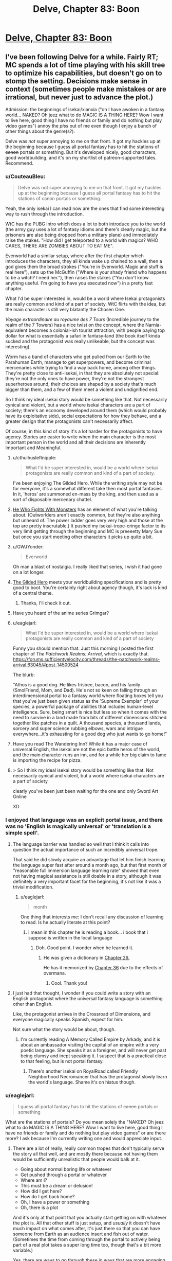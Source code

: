 #+TITLE: Delve, Chapter 83: Boon

* [[https://www.royalroad.com/fiction/25225/delve/chapter/463202/083-boon][Delve, Chapter 83: Boon]]
:PROPERTIES:
:Author: LazarusRises
:Score: 58
:DateUnix: 1583251235.0
:DateShort: 2020-Mar-03
:END:

** I've been following Delve for a while. Fairly RT; MC spends a lot of time playing with his skill tree to optimize his capabilities, but doesn't go on to stomp the setting. Decisions make sense in context (sometimes people make mistakes or are irrational, but never just to advance the plot.)

Admission: the beginnings of isekai/xianxia ("oh I have awoken in a fantasy world... NAKED? Oh jeez what to do MAGIC IS A THING HERE? Wow I want to live here, good thing I have no friends or family and do nothing but play video games") annoy the /piss/ out of me even though I enjoy a bunch of other things about the genre(s?).

Delve was /not/ super annoying to me on that front. It got my hackles up at the beginning because I guess all portal fantasy has to hit the stations of +canon+ portals or something. But it's developed nicely, good characters, good worldbuilding, and it's on my shortlist of patreon-supported tales. Recommend.
:PROPERTIES:
:Author: gryfft
:Score: 32
:DateUnix: 1583253516.0
:DateShort: 2020-Mar-03
:END:

*** u/CouteauBleu:
#+begin_quote
  Delve was not super annoying to me on that front. It got my hackles up at the beginning because I guess all portal fantasy has to hit the stations of canon portals or something.
#+end_quote

Yeah, the only isekai I can read now are the ones that find some interesting way to rush through the introduction.

WtC has the PUBG intro which does a lot to both introduce you to the world (the army guy uses a lot of fantasy idioms and there's clearly magic, but the prisoners are also being dropped from a military plane) and immediately raise the stakes. "How did I get teleported to a world with magics? WHO CARES, THERE ARE ZOMBIES ABOUT TO EAT ME".

Everworld had a similar setup, where after the first chapter which introduces the characters, they all kinda wake up chained to a wall, then a god gives them the broad strokes ("You're in Everworld. Magic and stuff is real here"), sets up the McGuffin ("Where is your shady friend who happens to be a witch? I need her."), then raises the stakes ("You don't know anything useful. I'm going to have you executed now") in a pretty fast chapter.

What I'd be super interested in, would be a world where Isekai protagonists are really common and kind of a part of society. WtC flirts with the idea, but the main character is still very blatantly the Chosen One.

/Voyage extraordinaire au royaume des 7 Tours/ (Incredible journey to the realm of the 7 Towers) has a nice twist on the concept, where the Narnia-equivalent becomes a colonial-ish tourist attraction, with people paying top dollar for what is essentially a safari in fantasy-land (the book itself kinda sucked and the protagonist was really unlikeable, but the concept was interesting).

Worm has a band of characters who get pulled from our Earth to the Parahuman Earth, manage to get superpowers, and become criminal mercenaries while trying to find a way back home, among other things. They're pretty close to anti-isekai, in that they are absolutely not special: they're not the only ones to have power, they're not the strongest superheroes around, their choices are shaped by a society that's much bigger than them, and a few of them meet a violent and undignified end.

So I think my ideal isekai story would be something like that. Not necessarily cynical and violent, but a world where isekai characters are a part of society; there's an economy developed around them (which would probably have its exploitative side), social expectations for how they behave, and a greater design that the protagonists can't necessarily affect.

Of course, in this kind of story it's a lot harder for the protagonists to have agency. Stories are easier to write when the main character is the most important person in the world and all their decisions are inherently Important and Meaningful.
:PROPERTIES:
:Author: CouteauBleu
:Score: 12
:DateUnix: 1583257684.0
:DateShort: 2020-Mar-03
:END:

**** u/cthulhusleftnipple:
#+begin_quote
  What I'd be super interested in, would be a world where Isekai protagonists are really common and kind of a part of society.
#+end_quote

I've been enjoying The Gilded Hero. While the writing style may not be for everyone, it's a somewhat different take then most portal fantasies. In it, 'heros' are summoned en-mass by the king, and then used as a sort of disposable mercenary chattel.
:PROPERTIES:
:Author: cthulhusleftnipple
:Score: 9
:DateUnix: 1583258716.0
:DateShort: 2020-Mar-03
:END:


**** [[https://www.royalroad.com/fiction/26294/he-who-fights-with-monsters/chapter/386590/chapter-1-strange-business][He Who Fights With Monsters]] has an element of what you're talking about. (Outworlders aren't exactly common, but they're also anything but unheard of. The power ladder goes very very high and those at the top are pretty inscrutable.) It pushed my isekai-trope-cringe factor to its very limit getting through the beginning and MC is preeeetty Mary Sue but once you start meeting other characters it picks up quite a bit.
:PROPERTIES:
:Author: gryfft
:Score: 6
:DateUnix: 1583266956.0
:DateShort: 2020-Mar-03
:END:


**** u/GWJYonder:
#+begin_quote
  Everworld
#+end_quote

Oh man a blast of nostalgia. I really liked that series, I wish it had gone on a lot longer.
:PROPERTIES:
:Author: GWJYonder
:Score: 4
:DateUnix: 1583269474.0
:DateShort: 2020-Mar-04
:END:


**** [[https://www.royalroad.com/fiction/29286/the-gilded-hero][The Gilded Hero]] meets your worldbuilding specifications and is pretty good to boot. You're certainly right about agency though, it's lack is kind of a central theme.
:PROPERTIES:
:Author: Amagineer
:Score: 5
:DateUnix: 1583258926.0
:DateShort: 2020-Mar-03
:END:

***** Thanks, I'll check it out.
:PROPERTIES:
:Author: CouteauBleu
:Score: 1
:DateUnix: 1583262405.0
:DateShort: 2020-Mar-03
:END:


**** Have you heard of the anime series Grimgar?
:PROPERTIES:
:Author: MarkArrows
:Score: 2
:DateUnix: 1583279882.0
:DateShort: 2020-Mar-04
:END:


**** u/eaglejarl:
#+begin_quote
  What I'd be super interested in, would be a world where Isekai protagonists are really common and kind of a part of society
#+end_quote

Funny you should mention that. Just this morning I posted the first chapter of /The Patchwork Realms: Arrival/, which is exactly that. [[https://forums.sufficientvelocity.com/threads/the-patchwork-realms-arrival.63045/#post-14500524]]

The blurb:

"Athos is a good dog. He likes frisbee, bacon, and his family (SmolFriend, Mom, and Dad). He's not so keen on falling through an interdimensional portal to a fantasy world where floating boxes tell you that you've just been given status as the 'Supreme Exemplar' of your species, a powerful package of abilities that includes human-level intelligence. Sure, being smart is nice but less so when it comes with the need to survive in a land made from bits of different dimensions stitched together like patches in a quilt. A thousand species, a thousand lands, sorcery and super science rubbing elbows, wars and intrigue everywhere...it's exhausting for a good dog who just wants to go home!"
:PROPERTIES:
:Author: eaglejarl
:Score: 2
:DateUnix: 1583345552.0
:DateShort: 2020-Mar-04
:END:


**** Have you read The Wandering Inn? While it has a major case of universal English, the isekai are not the epic battle heros of the world, and the main character runs an inn, and for a while her big claim to fame is importing the recipe for pizza.
:PROPERTIES:
:Author: clawclawbite
:Score: 1
:DateUnix: 1583275236.0
:DateShort: 2020-Mar-04
:END:


**** > So I think my ideal isekai story would be something like that. Not necessarily cynical and violent, but a world where isekai characters are a part of society

clearly you've been just been waiting for the one and only Sword Art Online

XD
:PROPERTIES:
:Author: wren42
:Score: 1
:DateUnix: 1583859473.0
:DateShort: 2020-Mar-10
:END:


*** I enjoyed that language was an explicit portal issue, and there was no 'English is magically universal' or 'translation is a simple spell'.
:PROPERTIES:
:Author: clawclawbite
:Score: 15
:DateUnix: 1583257146.0
:DateShort: 2020-Mar-03
:END:

**** The language barrier was handled so well that I think it calls into question the actual importance of such an incredibly universal trope.

That said he did slowly acquire an advantage that let him finish learning the language super fast after around a month ago, but that first month of "reasonable full immersion language learning rate" showed that even not having magical assistance is still doable in a story, although it was definitely a very important facet for the beginning, it's not like it was a trivial modification.
:PROPERTIES:
:Author: GWJYonder
:Score: 14
:DateUnix: 1583269343.0
:DateShort: 2020-Mar-04
:END:

***** u/eaglejarl:
#+begin_quote
  month
#+end_quote

One thing that interests me: I don't recall any discussion of learning to read. Is he actually literate at this point?
:PROPERTIES:
:Author: eaglejarl
:Score: 1
:DateUnix: 1583438097.0
:DateShort: 2020-Mar-05
:END:

****** i mean in this chapter he is reading a book... i book that i suppose is written in the local language
:PROPERTIES:
:Author: panchoadrenalina
:Score: 6
:DateUnix: 1583439476.0
:DateShort: 2020-Mar-05
:END:

******* Doh. Good point. I wonder when he learned it.
:PROPERTIES:
:Author: eaglejarl
:Score: 4
:DateUnix: 1583441001.0
:DateShort: 2020-Mar-06
:END:

******** He was given a dictionary in [[https://www.royalroad.com/fiction/25225/delve/chapter/379331/026-gratitude][Chapter 26.]]

He has it memorized by [[https://www.royalroad.com/fiction/25225/delve/chapter/396211/36-focus][Chapter 36]] due to the effects of overmana.
:PROPERTIES:
:Author: gryfft
:Score: 6
:DateUnix: 1583445854.0
:DateShort: 2020-Mar-06
:END:

********* Cool. Thank you!
:PROPERTIES:
:Author: eaglejarl
:Score: 2
:DateUnix: 1583456334.0
:DateShort: 2020-Mar-06
:END:


**** I just had that thought, I wonder if you could write a story with an English protagonist where the universal fantasy language is something other than English.

Like, the protagonist arrives in the Crossroad of Dimensions, and everyone magically speaks Spanish, expect for him.

Not sure what the story would be about, though.
:PROPERTIES:
:Author: CouteauBleu
:Score: 5
:DateUnix: 1583262377.0
:DateShort: 2020-Mar-03
:END:

***** I'm currently reading A Memory Called Empire by Arkady, and it is about an ambassador visiting the capital of an empire with a very poetic language. She speaks it as a foreigner, and will never get past being clumsy and inept speaking it. I suspect that is a practical close to that feeling, but is not portal fantasy.
:PROPERTIES:
:Author: clawclawbite
:Score: 2
:DateUnix: 1583264876.0
:DateShort: 2020-Mar-03
:END:

****** There's another isekai on RoyalRoad called Friendly Neighborhood Necromancer that has the protagonist slowly learn the world's language. Shame it's on hiatus though.
:PROPERTIES:
:Author: CaramilkThief
:Score: 1
:DateUnix: 1583272672.0
:DateShort: 2020-Mar-04
:END:


*** u/eaglejarl:
#+begin_quote
  I guess all portal fantasy has to hit the stations of +canon+ portals or something
#+end_quote

What are the stations of portals? Do you mean solely the "NAKED? Oh jeez what to do MAGIC IS A THING HERE? Wow I want to live here, good thing I have no friends or family and do nothing but play video games" or are there more? I ask because I'm currently writing one and would appreciate input.
:PROPERTIES:
:Author: eaglejarl
:Score: 2
:DateUnix: 1583437755.0
:DateShort: 2020-Mar-05
:END:

**** There are a lot of really, really common tropes that don't typically serve the story all that well, and are mostly there because not having them would be sufficiently unrealistic that people would balk at it.

- Going about normal boring life or whatever
- Get pushed through a portal or whatever
- Where am I?
- This must be a dream or delusion!
- How did I get here?
- How do I get back home?
- Oh, I have a power or something
- Oh, there is a plot

And it's only at that point that you actually start getting on with whatever the plot is. All that other stuff is just setup, and /usually/ it doesn't have much impact on what comes after, it's just there so that you can have someone from Earth as an audience insert and fish out of water. (Sometimes the time from coming through the portal to actively being part of a real plot takes a super long time too, though that's a bit more variable.)

Yes, there are ways to go through these in ways that are more engaging and/or revealing of character, but it's a really well-mapped space, and a lot of authors don't put in any effort, which means that by the time you're reading your 20th "trapped in another world" story you feel like you're reading the same first chapters over and over again. (The "dream or delusion" and questioning of the nature of reality stuff in particular gets super tedious, especially since it's not falsifiable, and usually there's not a lot of depth.)
:PROPERTIES:
:Author: alexanderwales
:Score: 7
:DateUnix: 1583440247.0
:DateShort: 2020-Mar-06
:END:

***** Totally agreed on all of these; I was asking if [[/u/gryfft]] if they had any other examples, since these are the ones they initially listed.
:PROPERTIES:
:Author: eaglejarl
:Score: 2
:DateUnix: 1583441104.0
:DateShort: 2020-Mar-06
:END:

****** Well, I think AW pointed out specifically /why/ those particular Stations are a thing as well as another one: "aM i dReAmInG? Or cRaZy? oR dEAd?"
:PROPERTIES:
:Author: gryfft
:Score: 2
:DateUnix: 1583445631.0
:DateShort: 2020-Mar-06
:END:


****** This is more controversial, but I'd add "Any kind of munchkining of the magic system" to that list.

Munchkining in original stories in particular seem like a really pointless exercise for me (though for some people it's a big part of the fun). Since you're the author, you can make up any rules or combination of rules you want, so munchkining usually feels at least a little masturbatory.

It's more interesting in a tabletop context, since it's a collaborative exercise where you're trying to adapt to someone else's rules (unless the DM is doing it, in which case we go back to masturbatory), or in a fanfic that explores the consequences of another story's magic system; even then, I personally think it works best in small doses (like "set up, reminder, payoff", where each is a 30-seconds scene in a 2 hours movie).
:PROPERTIES:
:Author: CouteauBleu
:Score: 2
:DateUnix: 1583513100.0
:DateShort: 2020-Mar-06
:END:

******* Seems sensible. Thank you; I'll keep it in mind.

(Granted, the line between "effective use" and "munchkinry" can be a little fuzzy.)
:PROPERTIES:
:Author: eaglejarl
:Score: 2
:DateUnix: 1583520732.0
:DateShort: 2020-Mar-06
:END:


******* I'm curious, do you feel the same way about Rain's munchkinry? I skim a lot of the math because I don't really care about the exact percentages of his various boosts, but the fact that the author has written up the game system in python makes the conceit at least more interesting than "Harry Potter gains a new spell that fixes his situation."
:PROPERTIES:
:Author: LazarusRises
:Score: 2
:DateUnix: 1583542667.0
:DateShort: 2020-Mar-07
:END:

******** u/CouteauBleu:
#+begin_quote
  I don't really care about the exact percentages of his various boosts
#+end_quote

That's a big part of what turns me off. The details of how the character become more overpowered are the least interesting part of the story.

Like, I don't want Luke to start going through a list of the different types of objects he can lift and how heavy they can be, I just want to see him throwing a space-car at Vader.

I haven't tried to read Delve, though, so I don't know how well it fares.
:PROPERTIES:
:Author: CouteauBleu
:Score: 1
:DateUnix: 1583571986.0
:DateShort: 2020-Mar-07
:END:


***** u/CouteauBleu:
#+begin_quote
  (The "dream or delusion" and questioning of the nature of reality stuff in particular gets super tedious, especially since it's not falsifiable, and usually there's not a lot of depth.)
#+end_quote

Yeah, the "Am I real or is this some kind of hallucination/fiction/simulation" speculation is super uninteresting, since we as readers know the answer is "This is a SI fic you're posting on spacebattles", and most authors don't come up with an answer more interesting than that.
:PROPERTIES:
:Author: CouteauBleu
:Score: 2
:DateUnix: 1583512727.0
:DateShort: 2020-Mar-06
:END:


***** My feeling is that if someone /doesn't/ have an interesting take on these tropes - that is, these things that are a fundamental part of, like, actually transitioning from one world to another - why write a portal fantasy in the first place? Why not... just write a normal fantasy set in this alternate world, from the perspective of a native?

I guess the answer is something like, "it's easier to write a person from my own demographic from Earth and have the reader relate to them" which just reeks of laziness to me.
:PROPERTIES:
:Author: tjhance
:Score: 2
:DateUnix: 1583704974.0
:DateShort: 2020-Mar-09
:END:

****** There are three big points in favor of doing it the way that it's done:

1. It's easier to write, since it's easier to write people close to yourself
2. It's easier for the reader to identify with
3. It allows for the main character to naturally encounter a lot of exposition

... and I do think that in some sense, these boil down to laziness, since you can do all the same things without an MC from Earth, it just takes more effort. And for the most part, I think that stories are better when the author takes the time to not just dump a normal Earth person into their world. I don't want to fault authors for using cheap/lazy methods, but the problem is that a lot of the opening chapters suffer from being really rote and not having a lot to do with the plot.

(The plot also sucks most of the time, but that's a bit of a different issue.)

I mean, if you're going to have an MC who is basically an audience surrogate, it seems like you could build up a framework that didn't require all the usual bullshit. Like, pick an alt-Earth where magic was discovered or brought in from an alternate universe in 2018 and allows easy one-time portals to lands of adventure. MC can still be /basically/ from Earth, but they don't need to spend time wondering whether everything is real, they don't need to be super concerned about getting back, they go in not knowing where they're going or what the details are, but more or less knowing the score.

(Even then, I find the idea of an Earth where that's possible more interesting than people actually going to other places using it. Governments worry about brain drain from all their best and brightest isekaiing themselves, universe travel is clearly possible and Earth Prime knows that if it's not already in an arms race, it's going to need to be soon, etc.)
:PROPERTIES:
:Author: alexanderwales
:Score: 2
:DateUnix: 1583709560.0
:DateShort: 2020-Mar-09
:END:

******* Yeah.

One thought that comes to mind regarding Isekai is, there's actually historic precedent you can draw from.

The colonization of America by Europeans is the most obvious period, but others come to mind.

Basically, any time people were invaded by a more advanced society whose technologies and inner politics were beyond the natives' understanding.

Both from the point of view of the people being colonized, and the people doing the colonizing, these situations were /wild/. They were meeting virtual aliens, from a society so different it might as well be another planet.

Most Isekai doesn't really capture that cultural shock; and it especially especially doesn't capture the societal chaos of having thousands of people have that cultural shock at the same time.
:PROPERTIES:
:Author: CouteauBleu
:Score: 2
:DateUnix: 1583712840.0
:DateShort: 2020-Mar-09
:END:


**** I apologize for not being more on top of my portal tropes-- considering how many of them I've read/am reading, I should probably be more familiar.

But if I had to order them from most to least annoying, I think it's --

1. Uninteresting opening scene where MC flounders for a bit, followed by an exposition dump followed by MC musing that his (it's always a guy, huh) social situation at home makes him uniquely suited to be a portal fic protag (which is why there won't be a bunch of homesickness or any mention of MC's previous life thereafter) (Largely subverted/deconstructed in /Worth The Candle/, see discussion above. Totally subverted in /Nanocultivation Chronicles: Trials of Lillijoy/.)

2. MC /immediately/ determines that his existing skillset from being a gamer lets him exploit the dickens out of the game system, whether because he unlocks some special ability or has extra powers by virtue of being the protagonist (kinda played straight in /Delve/, deconstructed in WtC, lampshaded in /Nanocultivation/, and pretty neatly sidestepped in /He Who Fights With Monsters/ and /Wandering Inn./)

3. Using level ups as a replacement for character development. I think LitRPGs can exploit a kind of lootbox/Skinner box psychological angle, using Numbers Go Up to draw in an audience and keep them hanging on the loot that'll accompany the next big level drop. /Homestuck/ was guilty of this at points. /Wandering Inn/ uses the level mechanism heavily, but not to the detriment of character development at all so I give it a pass. /Delve/ does it, /He Who Fights With Monsters/ does it, /Nanocultivation/ deconstructs it, /Worth The Candle/ deconstructs this at a molecular level.

4. Derivative/boring interfaces/magic systems. I mean. It's /really/ too much to ask to go beyond HP/MP/XP/Skills but it's appreciated when it happens. WtC, Wandering Inn, He Who Fights With Monsters, Delve and Nanocultivation all deconstruct to varying degrees.

There's probably a longer, more insightful list somewhere. But if all four of those happen in the first five chapters of a work I'm pretty likely to drop it.

Edit: oo, what AW said. aM i dReAmInG oR cRaZy!? gets SO old, SO fast. Which is why "I'm in.. Another world? --oh fuck, zombies. RUNNING" was pretty damn refreshing.
:PROPERTIES:
:Author: gryfft
:Score: 3
:DateUnix: 1583445126.0
:DateShort: 2020-Mar-06
:END:

***** u/TheColourOfHeartache:
#+begin_quote
  MC immediately determines that his existing skillset from being a gamer lets him exploit the dickens out of the game system, whether because he unlocks some special ability or has extra powers by virtue of being the protagonist (kinda played straight in Delve, deconstructed in WtC, lampshaded in Nanocultivation, and pretty neatly sidestepped in He Who Fights With Monsters and Wandering Inn.)
#+end_quote

I'd love to see an example where the MC says "as a gamer I know exactly what to do here", then closes his interface and doesn't touch anything until he finds the equivalent of the wiki of optimised builds.

Gamer knowledge being superior to natives of the system doesn't make any sense. Now if there's no natives at all (or our band of adventurers are barred from their collective knowledge) then the gamer being better at the system than a non-gamer can make sense with good writing.
:PROPERTIES:
:Author: TheColourOfHeartache
:Score: 2
:DateUnix: 1583599925.0
:DateShort: 2020-Mar-07
:END:

****** Very well articulated, thanks for that. /He Who Fights With Monsters/ does a pretty decent job there and /Worth The Candle/ makes it a pretty central plot point, but "hmm I'd better talk to someone who knows more about this" is definitely the exception, not the rule.
:PROPERTIES:
:Author: gryfft
:Score: 2
:DateUnix: 1583600514.0
:DateShort: 2020-Mar-07
:END:

******* /He Who Fights With Monsters/ does hold off until the MC has access to experienced adventures who guide him, but they leave him with a wiki and he just goes with the essences he has on hand rather than actually planning a build out.

/Worth the Candle/ dose it a lot better. Firstly the MC wrote system (sort of) but he still works heavily with others to optimise.
:PROPERTIES:
:Author: TheColourOfHeartache
:Score: 2
:DateUnix: 1583603734.0
:DateShort: 2020-Mar-07
:END:


** I wonder when we'll start to have discussions about Delve's plot instead of discussions about how rational it is.

As far as the chapter goes, I really like how the characters aren't cardboard cutouts. Lord Rill has a bit more depth to him than a mustache twirling Quisling, and some other recent characters (the healer and the guild master) have shown to be more three dimensional than I thought. I like the way it's revealed, with Rain making biased judgements of them and confirming those opinions until presented with evidence otherwise.

I like the touch with the weapon shop. Now we're able to see exactly what the state of other crafters is compared to Tallheart.

--------------

Together, seeing the crafting with Rill's discussion it really paints a picture of the world and help explain why Rain's build isn't seen more often.

Modern people would expect hyper-specialized classes, maybe with strong groups/corporations/nobles to awaken people with specific jobs they'd expect them to do. But that's not the case here. People just don't take support builds. Amelia is an outlier with her healing build. Wallace is one of the only healers, despite there being tons of adventurers. And there aren't any crafters or buff supporters like Rain.

Everyone seems to take passed down builds that are optimized for survival. Their entire family line is built on this, so any risky actions can just extinguish your whole legacy. People don't want to try and push for maximum extreme power; they want to take the safe route that'll keep them alive. That's why not many copy Rain's build. We'd heard it before, but Rill's noble family help hammer it home.

Really excited to see what the Empire's got, since they do seem to go for hyper-specialized builds.
:PROPERTIES:
:Author: xachariah
:Score: 15
:DateUnix: 1583315169.0
:DateShort: 2020-Mar-04
:END:

*** The Empire and a regular adventurer both specialize, but the adventurer optimizes for only themselves (which is why supporter builds are rare due to their low survivability), while the Empire optimizes at the army level.

It's a lot easier to take a non-combat build when you're supported/forced by an Empire, who has enough Blues to spare.
:PROPERTIES:
:Author: eshade94
:Score: 2
:DateUnix: 1583330418.0
:DateShort: 2020-Mar-04
:END:


** Hm, as much as I like Delve, I don't consider it that rational.

The Litrpg system is mechanically complex and interesting, but to consider it /rational/? Eh.
:PROPERTIES:
:Author: eshade94
:Score: 8
:DateUnix: 1583261830.0
:DateShort: 2020-Mar-03
:END:

*** Its an odd duckling relative to the rational genre.

I think it meets some of the technical criteria for a rationalist story and doesn't engage in many of the tropes that rationalist readers dislike about other genres. BUT it doesn't really feel like other rationalist stories. The MC isn't kicking but because he is the smartest guy around. The story also has a rather narrow focus on the MC and his immediate friends. Many rationalist fantasy stories end up with a much larger scope, like saving the world, ending death, etc.

So people in the subreddit are probably more likely to enjoy the story than any other random story. But its not gonna be a universal hit around here.
:PROPERTIES:
:Author: cjet79
:Score: 10
:DateUnix: 1583263405.0
:DateShort: 2020-Mar-03
:END:

**** u/GWJYonder:
#+begin_quote
  Many rationalist fantasy stories end up with a much larger scope, like saving the world, ending death, etc.
#+end_quote

I sorta wonder if we'll get there, eventually. From the setting the current area fulfills all of the newbie zone checkboxes, if the story goes another few hundred chapters the stakes will probably raise significantly.
:PROPERTIES:
:Author: GWJYonder
:Score: 8
:DateUnix: 1583269595.0
:DateShort: 2020-Mar-04
:END:

***** I certainly hope so. I really want the MC to get past level 25 and get a new class. I think he might actually turn deadly at that level, rather than just having a weird half-completed aura build.

I'm a backer of the story and the very latest chapter has me hoping that there will be some soul shenanigans that he is able to pull off.

I'm kinda just tired of the MC being weak.
:PROPERTIES:
:Author: cjet79
:Score: 9
:DateUnix: 1583269905.0
:DateShort: 2020-Mar-04
:END:

****** I've done the math and after level 25 all of his specializations are going to turn him into a monster. Raising the skill level to 15 means more skill levels for Aura Synergy, which ends up making the damages go up a lot, and the range goes up a lot too, then the more effective Aura Compression turns that into a lot more damage.

Right now a full "nova" pulse compressed to 20 meters (I chose that because it's a decent distance, and the specific benchmark the Watch mentioned when he was being appraised) does just under 5k damage. At level 25 bronze rank (15 level 10 auras boosting aura synergy) that increases to just under 9k damage.

At level 25 silver rank (no class bonuses, since we don't know those, just the "everything is rank 15 now") that damage changes to just under 220k damage...

I'm actually wondering if the recent Goldplate fight mentioned "damage limits" in passing just to lay the groundwork for some explanation for why Rain won't be able to kill every hostile in a city block in a single second, even though he'll have the damage to.

(Technically both of those lvl 25 numbers should be slightly higher, because they don't include the small Focus boost that 7 more levels of Clarity will give him through Magical Synergy or whatever, but that's a pretty small effect.
:PROPERTIES:
:Author: GWJYonder
:Score: 2
:DateUnix: 1583270830.0
:DateShort: 2020-Mar-04
:END:

******* Level 25 is a mixed bag because he can only do one of his overpowered moves at a time, so you can kill him pretty easily if, say, you inflict two types of damage in one attack. Level 26 is where it gets insane.
:PROPERTIES:
:Author: Veedrac
:Score: 2
:DateUnix: 1583295629.0
:DateShort: 2020-Mar-04
:END:

******** Nah, you're forgetting his extra skill point, because there was one for level zero as well. He can have his 25 set aside for his five specializations and then pick up Prismatic Auras or Prismatic Intent or whatever at level 25.
:PROPERTIES:
:Author: GWJYonder
:Score: 1
:DateUnix: 1583295861.0
:DateShort: 2020-Mar-04
:END:

********* You'd think, but he needs 5 points in every skill tree and already has 6 in Aura Metamagic, so he can't buy Prismatic Intent early without missing out on the Legendary boost. He could get it a level early if he was willing to sacrifice that, but it would be a poor trade long term.
:PROPERTIES:
:Author: Veedrac
:Score: 4
:DateUnix: 1583296059.0
:DateShort: 2020-Mar-04
:END:


****** He is not weak. He could kite a lot of things because he can keep amazing speed up and just flare a damage aura every now and then, hitting only enemies.
:PROPERTIES:
:Author: kaukamieli
:Score: 1
:DateUnix: 1583294102.0
:DateShort: 2020-Mar-04
:END:


*** Really? Rain is just about as rational as MCs get, and the other characters are portrayed quite realistically & consistently. The game layer isn't what seems rational to me at all, it's just a well-constructed magic system.
:PROPERTIES:
:Author: LazarusRises
:Score: 7
:DateUnix: 1583270884.0
:DateShort: 2020-Mar-04
:END:

**** Not quite? Rain is very technically knowledgeable, but he has very poor social skills and an inability to focus on anything. He's not super smart or logical or anything, he just has a good head for math.

He's too flighty and distracted to be truly considered "rational"
:PROPERTIES:
:Author: eshade94
:Score: -4
:DateUnix: 1583278629.0
:DateShort: 2020-Mar-04
:END:

***** Remember that rational works don't assume that a character has no faults, they can (and arguably should, if we're being rational in what we expect from a human being) have gained in knowledge, imperfections, biases.

The important thing is that regardless of their flaws the characters treat the world and its systems (whether magical, political, scientific, whatever) as real, worthy of investigation, and go about that investigation in an informed matter and use the knowledge they gain to further their plans.

Also a lot of his flightiness is hinted to be a result of his magical build affecting his brain functioning.
:PROPERTIES:
:Author: GWJYonder
:Score: 24
:DateUnix: 1583279958.0
:DateShort: 2020-Mar-04
:END:


***** u/kaukamieli:
#+begin_quote
  poor social skills and an inability to focus on anything
#+end_quote

Rational shouldn't mean perfect. Who wants to read MC just doing everything optimally? Being human is just fine.
:PROPERTIES:
:Author: kaukamieli
:Score: 8
:DateUnix: 1583293639.0
:DateShort: 2020-Mar-04
:END:

****** u/Veedrac:
#+begin_quote
  Who wants to read MC just doing everything optimally?
#+end_quote

(To be fair, this is a hugely underwritten genre, and I'd like to see it. It's probably so rare because it's hard to write.)
:PROPERTIES:
:Author: Veedrac
:Score: 4
:DateUnix: 1583295500.0
:DateShort: 2020-Mar-04
:END:

******* I think it's underwritten because a main character who does everything optimally is either a Mary Sue or is challenged only because the author says so, eg by putting them in situations where their abilities aren't applicable. A socially-optimal character is utterly being -- cf the AI Box have.
:PROPERTIES:
:Author: eaglejarl
:Score: 3
:DateUnix: 1583410996.0
:DateShort: 2020-Mar-05
:END:

******** Mary Sues can be fun. Challenge might be the centrepost of a typical story, but like many elements it isn't strictly needed. I would certainly not expect it to stop the typical self-insert authors from having done this, if they knew how.
:PROPERTIES:
:Author: Veedrac
:Score: 2
:DateUnix: 1583436317.0
:DateShort: 2020-Mar-05
:END:

********* You're right that Mary Sues can be fun, but generally only for the expanse of a short story. I don't think one could write an enjoyable novel-length work with a Mary Sue protagonist. (It's also debatable whether you can /have/ a Mary Sue protagonist. A Mary Sue main character, sure, but the defining element of a protagonist is that they have a character arc in which they improve in some way.)
:PROPERTIES:
:Author: eaglejarl
:Score: 1
:DateUnix: 1583437324.0
:DateShort: 2020-Mar-05
:END:

********** that is a weird take on what makes a protagonist, a protagonist needs not to grow. think sherlock holmes, does he ever /grow/ in any of the stories? and he is undoubtedly the protagonist.

short stories and children stories are filled with characters that themselves dont grow. in those stories the world around them changes.

i mean character arcs are amazing but not necessarily required
:PROPERTIES:
:Author: panchoadrenalina
:Score: 3
:DateUnix: 1583440329.0
:DateShort: 2020-Mar-06
:END:

*********** - The /main character/ is the one that the camera follows.
- The /protagonist/ is the one who has a character arc.
- The /hero/ is the one who drives the plot and the reader is supposed to identify with.

Usually these are all the same character, but not always. For example, in the OrigTrig, Darth Vader is the protagonist, Luke is the hero, and the main character is a bit fuzzy (it's an ensemble cast) but probably also Luke.
:PROPERTIES:
:Author: eaglejarl
:Score: 2
:DateUnix: 1583440789.0
:DateShort: 2020-Mar-06
:END:

************ is not so neatly clear cut. in humanities the lines can be fuzzy.

Sherlock makes good examples, the camera follows watson, but he is a secondary character.

the character arc is mostly non existent, but the plot is about the discovery of the mystery, sometimes one of the victims suffers a character arc, but not always. yet they you would be hard pressed to name them the protagonist in any reasonable definition.

and the hero is sherlock.

counterexamples are abundant and hard definitions can be misleading and sometimes unhelpful. that is not to say that nice definition must not be searched but to make conscious that hardlines can have drawbacks.
:PROPERTIES:
:Author: panchoadrenalina
:Score: 2
:DateUnix: 1583442161.0
:DateShort: 2020-Mar-06
:END:

************* /shrug/ I didn't think I needed to explicitly state "Obviously, there are exceptions to every rule and additionally some occasional stories may lack one or more of the roles but these are reasonable definitions that cover a majority of cases and are frequently used in academic circles", but okay.
:PROPERTIES:
:Author: eaglejarl
:Score: 0
:DateUnix: 1583443148.0
:DateShort: 2020-Mar-06
:END:


********** If James Joyce managed to make Ulysses work, I wouldn't rule out the possibility of ‘novel-length' anything. The joy of a story of someone doing optimal things relies more on the ‘optimal things' than the ‘someone', and that could stretch a book.

Heck, now that I think about it, I've watched hour-long TASBot videos.

#+begin_quote
  (It's also debatable whether you can /have/ a Mary Sue protagonist. A Mary Sue main character, sure, but the defining element of a protagonist is that they have a character arc in which they improve in some way.)
#+end_quote

I'd consider Forty Milleniums of Cultivation and He Who Fights With Monsters to both have Marty Stu protagonists, despite their character growth. They're not actually ‘flawless', but they're close enough to count.
:PROPERTIES:
:Author: Veedrac
:Score: 2
:DateUnix: 1583438533.0
:DateShort: 2020-Mar-05
:END:

*********** Despite being an English major in college I somehow never got around to reading Ulysses, so I'll take your word for it. Ditto for the other examples you offer.

You may be right. It would surprise me, but I certainly won't rule it out.
:PROPERTIES:
:Author: eaglejarl
:Score: 1
:DateUnix: 1583440963.0
:DateShort: 2020-Mar-06
:END:

************ FWIW I've not read Ulysses myself, just talked about it with a friend. He wasn't a fan, but the book clearly has its advocates.
:PROPERTIES:
:Author: Veedrac
:Score: 1
:DateUnix: 1583442004.0
:DateShort: 2020-Mar-06
:END:


*** u/Anew_Returner:
#+begin_quote
  but to consider it rational? Eh.
#+end_quote

Why not? WtC gets a pass while not being nearly as consistent or coherent as Delve is.
:PROPERTIES:
:Author: Anew_Returner
:Score: 2
:DateUnix: 1583276818.0
:DateShort: 2020-Mar-04
:END:

**** Examples of it not being consistent?
:PROPERTIES:
:Author: kaukamieli
:Score: 7
:DateUnix: 1583294144.0
:DateShort: 2020-Mar-04
:END:

***** I don't know that I agree with the assertion, but zie might be thinking of the entads in WtC. Their effects are literally "whatever the author says", so they are a perfect tool for (Deus|Diabolus) Ex Machina. The last but one batch of chapters was a perfect example: Juniper is immune or resistant to most forms of attack, so the author had someone show up with a "you lose" button (a pipe that instantly puts the target to sleep) as a way to justify a prison break arc. Granted, he also needed to have Juniper stand there like an eggplant, doing literally nothing to defend himself, but it still wouldn't have worked without the entad.
:PROPERTIES:
:Author: eaglejarl
:Score: 3
:DateUnix: 1583409637.0
:DateShort: 2020-Mar-05
:END:

****** Ok. I haven't read at least a couple of last batches.
:PROPERTIES:
:Author: kaukamieli
:Score: 2
:DateUnix: 1583411187.0
:DateShort: 2020-Mar-05
:END:


****** Now that I think about it, why didn't Joon use that as his weapon in the duel. It's apparently unlockable.
:PROPERTIES:
:Author: xachariah
:Score: 1
:DateUnix: 1583544483.0
:DateShort: 2020-Mar-07
:END:

******* In WtC you can't just take entads from people, since many of them are bound to a specific person. One of the first examples of this is the immobility plate, which no one else can wear. In ch 180 it's explicitly mentioned as being the same hue of Yarrow's soul through Soul Sight, which would mark it as belonging to him, with the question of it being investable an open one. Beyond that, the activation requirements for the pipe are unknown.

Also, be careful about spoilers, as this is the comment thread of a chapter of Delve, not WtC.
:PROPERTIES:
:Author: alexanderwales
:Score: 6
:DateUnix: 1583548906.0
:DateShort: 2020-Mar-07
:END:

******** I mean, sure, it's fiat-ed that the item that trivializes encounters can't be given to the party because /reasons/. But since we're on the topic of comparing Delve and WTC's rationality, focusing on entads, a black box investiture process that exists as the author's (or DM's) tuning tool is part of that.

Like, how did that item get into his hands? He didn't seem to make it, he can't (or at least they didn't think to) transfer it, so it's essentially just as explicable as if he had a Worm superpower.

Random unique magical items are fun and cool so I like entads, but they're also not rational. This particular entad barrels into the plot, does it's plot thing, then can't be used the next day. I'm not sure if it breaks the letter definition of rrationality, but it sure breaks the spirit.
:PROPERTIES:
:Author: xachariah
:Score: 1
:DateUnix: 1583550208.0
:DateShort: 2020-Mar-07
:END:

********* u/alexanderwales:
#+begin_quote
  so it's essentially just as explicable as if he had a Worm superpower.
#+end_quote

Are you saying that Worm, or any other superhero setting, can't be rational? Worm superpowers run the gamut, but someone coming in with some unknown power doesn't mean that the story isn't rational, so long as that power is still playing by the rules the setting has established, and so long as the characters deal with new powers according to what they believe the probability distribution of powers would be. Even then, outside context problems seem like they're completely fine to me, so long as they're actually outside context, rather than things that /shouldn't be/ but are treated as though they are.

If I understand [[/u/eaglejarl]] correctly, a lot of their complaint is not what the entad /did/, it's that Juniper didn't treat it in the way that it should have been treated given everything that's been shown in the text thus far (specifically narrative, the Dungeon Master, and threats scaling to meet or match powers). That's the opposite of what I would expect if it were /just/ a matter of fiat, because if it were /just/ fiat, you wouldn't expect the character to act any differently.

(I've already said my piece in the comments of that chapter [[https://www.reddit.com/r/rational/comments/egl22m/rt_worth_the_candle_ch_177183/fcpgt1d/?context=3][here]], and think this is a pretty poor place to rehash any of it, not that I would want to. But if you want to talk about something like entads as disqualifying a work as 'rational' then I'm game for that.)
:PROPERTIES:
:Author: alexanderwales
:Score: 3
:DateUnix: 1583552510.0
:DateShort: 2020-Mar-07
:END:

********** Worm takes very great care to signpost all powers beforehand and to have very few triggers in its hundred jillion pages. Nearly all powers that actually impact the story are well noted before they do. And I think people generally rate it lower on the rationality totem pole due to random powers even with those caveats.

The part of eaglejarl's comment in this thread that resonates with me is that a "whatever the author needs" and a "you lose button" can appear out of nowhere. I understand that part of WTC is that there is literally an omnipotent God and/or narrative, but I don't think that is rational.

That is to say, just because there's a "warning: deus ex machines hard hat zone" sign doesn't actually excuse deus ex machinas falling from the sky. It works for the sake of the story because that's what the story is about, but it still dings the rational score.
:PROPERTIES:
:Author: xachariah
:Score: 3
:DateUnix: 1583555775.0
:DateShort: 2020-Mar-07
:END:


********** u/eaglejarl:
#+begin_quote
  Are you saying that Worm, or any other superhero setting, can't be rational?
#+end_quote

Sure, superhero stories can be rational. Worm /isn't/, but it could be if Wildbow would stop piling narrative cheats on top of each other.

EJ: Hey, why doesn't Taylor use her powers to quickly and efficiently pollinate crops and remove all the pests from them? That would reduce deaths and birth defects due to pesticides, drastically increase yield, and save hundreds of millions of lives.

Wildbow: Oh, the space worm in her brain wants her to punch things in the face instead of using her powers usefully.

EJ: Really? Huh, that's weird. Hey, why do the Entities want people to punch each other instead of doing science? Don't they want to discover a way to prevent heat death?

WB: Um...reasons?

EJ: Yeah, but surely there have been /some/ people who tried to be useful with their powers?

WB: Um...well...there's these giant monsters, see? And one of them can see the future and she'll stop you if you do anything useful.

EJ: Wait, she can see the future? So the world is deterministic?

WB: Erm... /Crap, I don't want it to be deterministic because then there's no point in reading the story at all./ No, it's not deterministic? Whenever you think you are seeing the future it's, um, really just a simulation. Yeah, that's it!

EJ: Wait, but then what about Coil's powers? How can he choose a timeline and preserve it if it was really just a simulation?

WB: Um...look! Kaiju! And facepunching!

EJ: Yeah, about that...have they tried doing something other than facepunching the kaiju? I dunno, nuking it?

WB: Oh, that doesn't work. They're too dense.

EJ: Okay, how about portaling it to another dimension? An unpopulated one.

WB: Oh, that doesn't work. They're immune to portals.

EJ: Okay, how about telekinetically throwing them into Jupiter?

WB: Oh, that doesn't work. Blah blah blah.

EJ: Ohhhkay. What about that hobo who was telling Scion what to do? What took him so long to get around to telling Scion to kill the kaiju?

WB: Um...look! Grimdark misery and body horror!

EJ: Oh, and what about Scion? He was a big hero until Jack spoke to him for, like, a minute. And then he was a massive genocidal maniac. What was up with that?

WB: Well, Jack has this superpower, see...

EJ: Okay, but aren't the Entities immune to all of their own powers since they can choose to be? Eden rendered Path to Victory useless against herself and Scion, so why didn't all of the shards have their IFF turned on at all times, ever since they were originally gathered millions or billions of years ago?

--------------

Bleh. That was supposed to be a couple of quick bullets and it got away from me. I'll stop before this gets /ridiculously/ long instead of simply too long.
:PROPERTIES:
:Author: eaglejarl
:Score: 1
:DateUnix: 1583600459.0
:DateShort: 2020-Mar-07
:END:

*********** u/tjhance:
#+begin_quote
  Hey, why doesn't Taylor use her powers to quickly and efficiently pollinate crops and remove all the pests from them? That would reduce deaths and birth defects due to pesticides, drastically increase yield, and save hundreds of millions of lives.
#+end_quote

Taylor is a bullied, depressed teenager who mistrusts authority and has a propensity for rationalizing her actions while she desperately seeks out human connection. You really think this person is gonna have the desire or the the business sense to go ... call up the agriculture board or ... whatever it is you need to do make this happen?

I'm not gonna call /Worm/ rational, but come on, a teenage girl acting like a teenage girl instead of a rational superperson isn't a "narrative cheat".
:PROPERTIES:
:Author: tjhance
:Score: 5
:DateUnix: 1583704664.0
:DateShort: 2020-Mar-09
:END:


**** There's a difference between having a coherent/complex magic system and being a rational /story/.

Hell, Unsong has an intentionally very obscure and borderline nonsensical magic system, but I consider it very rational because of how the characters act and react to the world around them, as well as how the plot unfolds.
:PROPERTIES:
:Author: eshade94
:Score: 12
:DateUnix: 1583277974.0
:DateShort: 2020-Mar-04
:END:

***** u/Anew_Returner:
#+begin_quote
  There's a difference between having a coherent/complex magic system and being a rational story.
#+end_quote

I know, I was talking about the story (or at least the way it's executed) not the magic systems.

#+begin_quote
  I consider it very rational because of how the characters act and react to the world around them, as well as how the plot unfolds.
#+end_quote

I don't see why Delve wouldn't fit there. The character motivations make sense, the world is pretty well established (planned, doesn't feel like a bunch of random ideas thrown together), everything has consistent rules, the power progression is logical and fairly easy to follow, there are no random power ups, no power of friendship or whatever saving the day. Even the character reactions seem to be normal? they don't start to act out of character or holding idiot balls to progress the plot.
:PROPERTIES:
:Author: Anew_Returner
:Score: 8
:DateUnix: 1583279364.0
:DateShort: 2020-Mar-04
:END:

****** To me, I would say that a lot of Rain's power ups are a result of luck rather than clever thinking. He basically stumbled onto his class and his equipment.

He used math to optimize his growth rate, but we have yet to see him use his head to come up with something new. The latest Patreon chapter seems to be turning that around, however.
:PROPERTIES:
:Author: eshade94
:Score: 6
:DateUnix: 1583280055.0
:DateShort: 2020-Mar-04
:END:

******* u/kaukamieli:
#+begin_quote
  He basically stumbled onto his class and his equipment.
#+end_quote

Well, yea. Though he could be pretty strong with other classes too. But this is just another linear fighter quadratic wizard thing. He is weaker at the start but grows up with bigger synergies. It's almost required for these kind of stories. At least it's better than the xianxias where the dude just TRAINS HARDER in a week than the other dudes who have been training all their lives. :D Not that the bar is very high there.
:PROPERTIES:
:Author: kaukamieli
:Score: 6
:DateUnix: 1583294320.0
:DateShort: 2020-Mar-04
:END:

******** u/eshade94:
#+begin_quote
  Though he could be pretty strong with other classes too.
#+end_quote

Well, not quite. My point was that his current strong class was achieved through luck; Rain could have just as easily stumbled into a less optimal class.

All of Rain's analysis have been focused more on trying to understanding the underlying math of his abilities, but overall he hasn't really optimized things too much. It's more about getting more accurate grasp. Like, Rain would do math to figure out how much mana he needs to use to level up, but it doesn't really /change/ how quickly he levels up, if that makes sense.
:PROPERTIES:
:Author: eshade94
:Score: 7
:DateUnix: 1583330130.0
:DateShort: 2020-Mar-04
:END:

********* It was through luck, but it does not matter for the argument. He is in some ways not as strong as others of his level. In some ways he is stronger. He is not yet strong. People specifically do not do what he does because it is suboptimal. It is not because there is no knowledge of the Dynamo class that he has. It is kot specifically strong class. It is mostly that there are barely any supports around. If there were more, he would not be as impressive as people would have mana.

He has his armor and strong friends. He would be more screwed without them than his class.
:PROPERTIES:
:Author: kaukamieli
:Score: 3
:DateUnix: 1583340561.0
:DateShort: 2020-Mar-04
:END:


********* u/eaglejarl:
#+begin_quote
  Well, not quite. My point was that his current strong class was achieved through luck; Rain could have just as easily stumbled into a less optimal class.
#+end_quote

Rain's choice was entirely logical. Linear fighter quadratic wizard says to always play a wizard. Size of manabar and speed of regeneration is the biggest factor in power of wizard; he had enough mana to start off, so optimising regen made sense when distributing his very first points. When he discovered that he got XP for mana spent, the optimal move was to be able to regen mana as fast as possible so he could keep spending it. There is a good class due each of the "monofocus on one ability" builds, so of course he got the one for Clarity.

As to playing a support class instead of DPS, there's multiple ways to validate that choice:

1. Personal preference. He enjoys team play more than solo.
2. He's in a world where he doesn't know what's out there. As a support class he's going to be a desirable teammate and therefore it shouldn't be hard to find a party to watch his back. (This works.)
3. Support usually has a ton of non-combat utility, meaning he can probably make a living /without/ having to risk his life.

As to his build, he spent a lot of time optimising it to match his goals. Most people have to be careful about looking around too widely in the skill trees, because they can't afford the XP costs. XP is mostly free for Rain so he spent a lot of time reviewing all the options that are available and deciding how best to use them.
:PROPERTIES:
:Author: eaglejarl
:Score: 5
:DateUnix: 1583410745.0
:DateShort: 2020-Mar-05
:END:


******** ... Honestly, if I was to write a xania, the main character would grow stronger than the average cultivator by the simple expedient of /not picking goddamn stupid fights/. The game is immortality, the person who levels the highest is the person who does not take themselves out of the game by dying. Honestly, cultivation seems to be very bad for your wisdom score.
:PROPERTIES:
:Author: Izeinwinter
:Score: 5
:DateUnix: 1583428967.0
:DateShort: 2020-Mar-05
:END:

********* That doesn't sound like the winning move when the setting has people who have survived for longer and thus have trained more.
:PROPERTIES:
:Author: kaukamieli
:Score: 2
:DateUnix: 1583460080.0
:DateShort: 2020-Mar-06
:END:

********** ... you think regularly picking stupid fights in a setting that definitely has stronger people than you is the winning long term strategy?
:PROPERTIES:
:Author: Izeinwinter
:Score: 3
:DateUnix: 1583465091.0
:DateShort: 2020-Mar-06
:END:

*********** If by winning, we mean staying alive? Sure.

If we mean getting strong? That's not gonna do it when other people in the setting live to old age and have trained all their lives. Just avoiding fights does not get you strong.

Somehow you are going to have to train better or luck yourself into some power or something to beat people who have cultivated for decades. Dodging fights does not address the how to get strong problem.

Not that any MC has ever had problems with the staying alive department. Power of shounen.
:PROPERTIES:
:Author: kaukamieli
:Score: 2
:DateUnix: 1583465712.0
:DateShort: 2020-Mar-06
:END:
